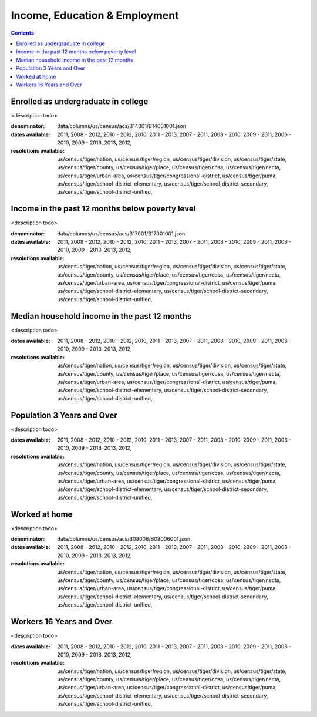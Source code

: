 .. income_education_employment:

Income, Education & Employment
===========================================================================

.. contents::
   :depth: 10


Enrolled as undergraduate in college
----------------------------------------------------------------------------

<description todo>


:denominator:

    data/columns/us/census/acs/B14001/B14001001.json


:dates available:

    2011, 2008 - 2012, 2010 - 2012, 2010, 2011 - 2013, 2007 - 2011, 2008 - 2010, 2009 - 2011, 2006 - 2010, 2009 - 2013, 2013, 2012, 

:resolutions available:

    us/census/tiger/nation, us/census/tiger/region, us/census/tiger/division, us/census/tiger/state, us/census/tiger/county, us/census/tiger/place, us/census/tiger/cbsa, us/census/tiger/necta, us/census/tiger/urban-area, us/census/tiger/congressional-district, us/census/tiger/puma, us/census/tiger/school-district-elementary, us/census/tiger/school-district-secondary, us/census/tiger/school-district-unified, 
    


Income in the past 12 months below poverty level
----------------------------------------------------------------------------

<description todo>


:denominator:

    data/columns/us/census/acs/B17001/B17001001.json


:dates available:

    2011, 2008 - 2012, 2010 - 2012, 2010, 2011 - 2013, 2007 - 2011, 2008 - 2010, 2009 - 2011, 2006 - 2010, 2009 - 2013, 2013, 2012, 

:resolutions available:

    us/census/tiger/nation, us/census/tiger/region, us/census/tiger/division, us/census/tiger/state, us/census/tiger/county, us/census/tiger/place, us/census/tiger/cbsa, us/census/tiger/necta, us/census/tiger/urban-area, us/census/tiger/congressional-district, us/census/tiger/puma, us/census/tiger/school-district-elementary, us/census/tiger/school-district-secondary, us/census/tiger/school-district-unified, 
    


Median household income in the past 12 months
----------------------------------------------------------------------------

<description todo>



:dates available:

    2011, 2008 - 2012, 2010 - 2012, 2010, 2011 - 2013, 2007 - 2011, 2008 - 2010, 2009 - 2011, 2006 - 2010, 2009 - 2013, 2013, 2012, 

:resolutions available:

    us/census/tiger/nation, us/census/tiger/region, us/census/tiger/division, us/census/tiger/state, us/census/tiger/county, us/census/tiger/place, us/census/tiger/cbsa, us/census/tiger/necta, us/census/tiger/urban-area, us/census/tiger/congressional-district, us/census/tiger/puma, us/census/tiger/school-district-elementary, us/census/tiger/school-district-secondary, us/census/tiger/school-district-unified, 
    


Population 3 Years and Over
----------------------------------------------------------------------------

<description todo>



:dates available:

    2011, 2008 - 2012, 2010 - 2012, 2010, 2011 - 2013, 2007 - 2011, 2008 - 2010, 2009 - 2011, 2006 - 2010, 2009 - 2013, 2013, 2012, 

:resolutions available:

    us/census/tiger/nation, us/census/tiger/region, us/census/tiger/division, us/census/tiger/state, us/census/tiger/county, us/census/tiger/place, us/census/tiger/cbsa, us/census/tiger/necta, us/census/tiger/urban-area, us/census/tiger/congressional-district, us/census/tiger/puma, us/census/tiger/school-district-elementary, us/census/tiger/school-district-secondary, us/census/tiger/school-district-unified, 
    


Worked at home
----------------------------------------------------------------------------

<description todo>


:denominator:

    data/columns/us/census/acs/B08006/B08006001.json


:dates available:

    2011, 2008 - 2012, 2010 - 2012, 2010, 2011 - 2013, 2007 - 2011, 2008 - 2010, 2009 - 2011, 2006 - 2010, 2009 - 2013, 2013, 2012, 

:resolutions available:

    us/census/tiger/nation, us/census/tiger/region, us/census/tiger/division, us/census/tiger/state, us/census/tiger/county, us/census/tiger/place, us/census/tiger/cbsa, us/census/tiger/necta, us/census/tiger/urban-area, us/census/tiger/congressional-district, us/census/tiger/puma, us/census/tiger/school-district-elementary, us/census/tiger/school-district-secondary, us/census/tiger/school-district-unified, 
    


Workers 16 Years and Over
----------------------------------------------------------------------------

<description todo>



:dates available:

    2011, 2008 - 2012, 2010 - 2012, 2010, 2011 - 2013, 2007 - 2011, 2008 - 2010, 2009 - 2011, 2006 - 2010, 2009 - 2013, 2013, 2012, 

:resolutions available:

    us/census/tiger/nation, us/census/tiger/region, us/census/tiger/division, us/census/tiger/state, us/census/tiger/county, us/census/tiger/place, us/census/tiger/cbsa, us/census/tiger/necta, us/census/tiger/urban-area, us/census/tiger/congressional-district, us/census/tiger/puma, us/census/tiger/school-district-elementary, us/census/tiger/school-district-secondary, us/census/tiger/school-district-unified, 
    


